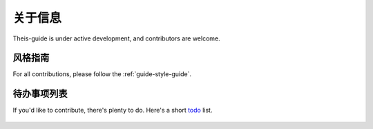 ===============
关于信息
===============

Theis-guide is under active development, and contributors are welcome.


风格指南
-----------

For all contributions, please follow the :ref:`guide-style-guide`.

.. _todo-list-ref:

待办事项列表
---------------------

If you'd like to contribute, there's plenty to do. Here's a short todo_ list.

    .. include:: TODO.rst


.. _todo: https://github.com/kennethreitz/python-guide/blob/master/TODO.rst
